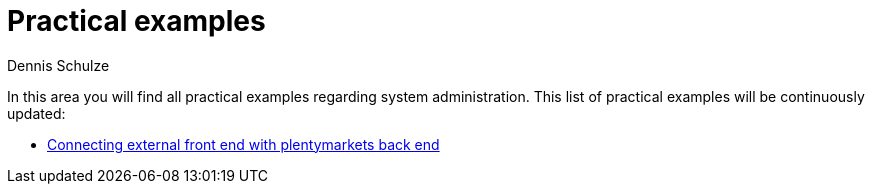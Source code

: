 = Practical examples
:keywords: practical examples, system administration
:description: In this area you will find all practical examples regarding system administration.
:author: Dennis Schulze

In this area you will find all practical examples regarding system administration. This list of practical examples will be continuously updated:

* xref:business-decisions:practical-examples-external-frontend-plenty-backend.adoc#[Connecting external front end with plentymarkets back end]